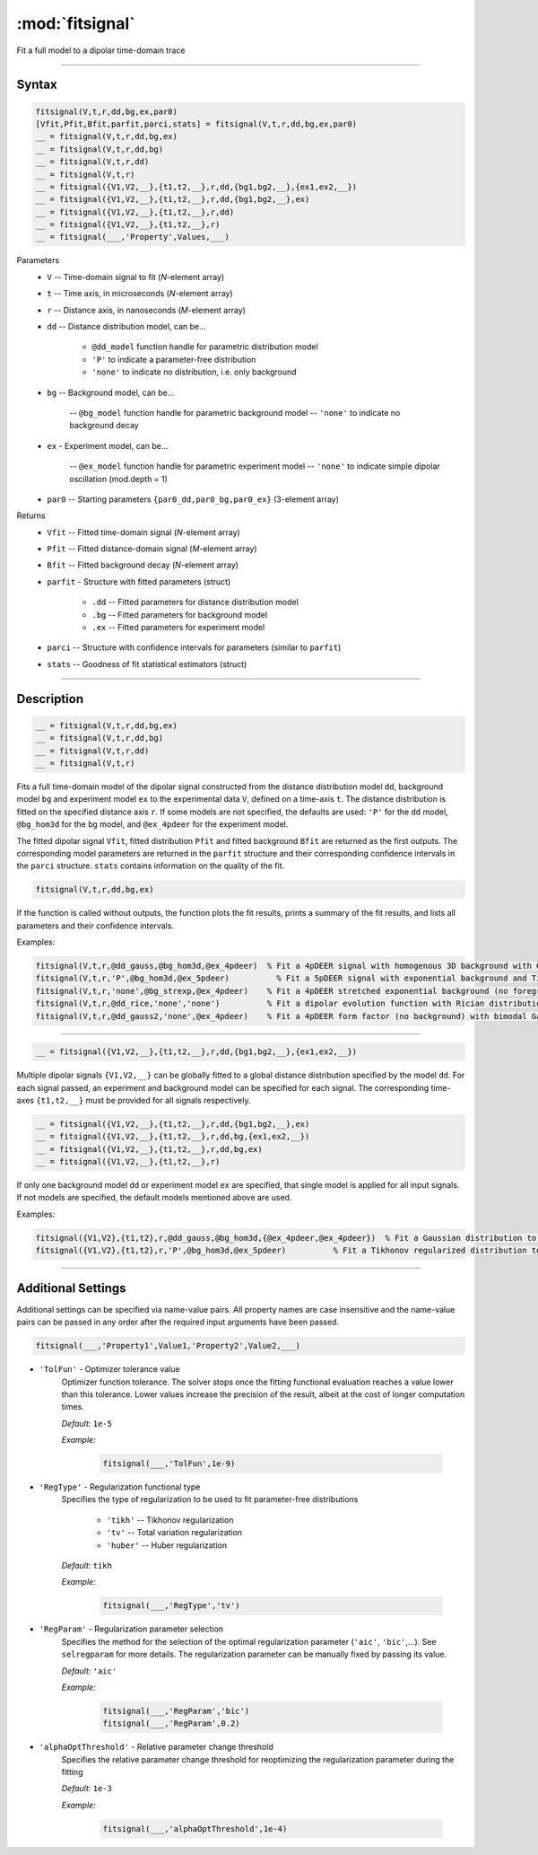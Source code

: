 .. highlight:: matlab
.. _fitsignal:

***********************
:mod:`fitsignal`
***********************

Fit a full model to a dipolar time-domain trace

------------------------


Syntax
=========================================

.. code-block:: matlab

    fitsignal(V,t,r,dd,bg,ex,par0)
    [Vfit,Pfit,Bfit,parfit,parci,stats] = fitsignal(V,t,r,dd,bg,ex,par0)
    __ = fitsignal(V,t,r,dd,bg,ex)
    __ = fitsignal(V,t,r,dd,bg)
    __ = fitsignal(V,t,r,dd)
    __ = fitsignal(V,t,r)
    __ = fitsignal({V1,V2,__},{t1,t2,__},r,dd,{bg1,bg2,__},{ex1,ex2,__})
    __ = fitsignal({V1,V2,__},{t1,t2,__},r,dd,{bg1,bg2,__},ex)
    __ = fitsignal({V1,V2,__},{t1,t2,__},r,dd)
    __ = fitsignal({V1,V2,__},{t1,t2,__},r)
    __ = fitsignal(___,'Property',Values,___)

Parameters
    *   ``V`` -- Time-domain signal to fit (*N*-element array)
    *   ``t`` -- Time axis, in microseconds (*N*-element array)
    *   ``r`` -- Distance axis, in nanoseconds (*M*-element array)
    *   ``dd`` -- Distance distribution model, can be...

                 * ``@dd_model`` function handle for parametric distribution model
                 * ``'P'`` to indicate a parameter-free distribution
                 * ``'none'`` to indicate no distribution, i.e. only background


    *   ``bg`` -- Background model, can be...

                 -- ``@bg_model`` function handle for parametric background model
                 -- ``'none'`` to indicate no background decay

    *   ``ex`` - Experiment model, can be...

                 -- ``@ex_model`` function handle for parametric experiment model
                 -- ``'none'`` to indicate simple dipolar oscillation (mod.depth = 1)
    *   ``par0`` -- Starting parameters ``{par0_dd,par0_bg,par0_ex}`` (3-element array)


Returns
    *   ``Vfit`` -- Fitted time-domain signal (*N*-element array)
    *   ``Pfit`` -- Fitted distance-domain signal (*M*-element array)
    *   ``Bfit`` -- Fitted background decay (*N*-element array)
    *   ``parfit`` - Structure with fitted parameters (struct)

                 * ``.dd`` -- Fitted parameters for distance distribution model
                 * ``.bg`` -- Fitted parameters for background model
                 * ``.ex`` -- Fitted parameters for experiment model

    *   ``parci`` -- Structure with confidence intervals for parameters (similar to ``parfit``)
    *   ``stats`` -- Goodness of fit statistical estimators (struct)

------------------------


Description
=========================================

.. code-block:: matlab

    __ = fitsignal(V,t,r,dd,bg,ex)
    __ = fitsignal(V,t,r,dd,bg)
    __ = fitsignal(V,t,r,dd)
    __ = fitsignal(V,t,r)

Fits a full time-domain model of the dipolar signal constructed from the distance distribution model ``dd``, background model ``bg`` and experiment model ``ex`` to the experimental data ``V``, defined on a time-axis ``t``. The distance distribution is fitted on the specified distance axis ``r``. If some models are not specified, the defaults are used: ``'P'`` for the ``dd`` model, ``@bg_hom3d`` for the ``bg`` model, and ``@ex_4pdeer`` for the experiment model.

The fitted dipolar signal ``Vfit``, fitted distribution ``Pfit`` and fitted background ``Bfit`` are returned as the first outputs. The corresponding model parameters are returned in the ``parfit`` structure and their corresponding confidence intervals in the ``parci`` structure. ``stats`` contains information on the quality of the fit.

.. code-block:: matlab

    fitsignal(V,t,r,dd,bg,ex)

If the function is called without outputs, the function plots the fit results, prints a summary of the fit results, and lists all parameters and their confidence intervals. 

Examples:

.. code-block:: matlab

    fitsignal(V,t,r,@dd_gauss,@bg_hom3d,@ex_4pdeer)  % Fit a 4pDEER signal with homogenous 3D background with Gaussian distribution
    fitsignal(V,t,r,'P',@bg_hom3d,@ex_5pdeer)          % Fit a 5pDEER signal with exponential background and Tikhonov regularization
    fitsignal(V,t,r,'none',@bg_strexp,@ex_4pdeer)    % Fit a 4pDEER stretched exponential background (no foreground)
    fitsignal(V,t,r,@dd_rice,'none','none')          % Fit a dipolar evolution function with Rician distribution
    fitsignal(V,t,r,@dd_gauss2,'none',@ex_4pdeer)    % Fit a 4pDEER form factor (no background) with bimodal Gaussian distribution

------------------------

.. code-block:: matlab

    __ = fitsignal({V1,V2,__},{t1,t2,__},r,dd,{bg1,bg2,__},{ex1,ex2,__})



Multiple dipolar signals ``{V1,V2,__}`` can be globally fitted to a global distance distribution specified by the model ``dd``. For each signal passed, an experiment and background model can be specified for each signal. The corresponding time-axes ``{t1,t2,__}`` must be provided for all signals respectively.

.. code-block:: matlab

    __ = fitsignal({V1,V2,__},{t1,t2,__},r,dd,{bg1,bg2,__},ex)
    __ = fitsignal({V1,V2,__},{t1,t2,__},r,dd,bg,{ex1,ex2,__})
    __ = fitsignal({V1,V2,__},{t1,t2,__},r,dd,bg,ex)
    __ = fitsignal({V1,V2,__},{t1,t2,__},r)

If only one background model ``dd`` or experiment model ``ex`` are specified, that single model is applied for all input signals. If not models are specified, the default models mentioned above are used. 


Examples:

.. code-block:: matlab

    fitsignal({V1,V2},{t1,t2},r,@dd_gauss,@bg_hom3d,{@ex_4pdeer,@ex_4pdeer})  % Fit a Gaussian distribution to a 4pDEER and a 5pDEER signal globally
    fitsignal({V1,V2},{t1,t2},r,'P',@bg_hom3d,@ex_5pdeer)          % Fit a Tikhonov regularized distribution to two different 4pDEER signals

------------------------


Additional Settings
=========================================

Additional settings can be specified via name-value pairs. All property names are case insensitive and the name-value pairs can be passed in any order after the required input arguments have been passed.



.. code-block:: matlab

    fitsignal(___,'Property1',Value1,'Property2',Value2,___)

- ``'TolFun'`` - Optimizer tolerance value
    Optimizer function tolerance. The solver stops once the fitting functional evaluation reaches a value lower than this tolerance. Lower values increase the precision of the result, albeit at the cost of longer computation times.

    *Default:* ``1e-5``

    *Example:*

		.. code-block:: matlab

			fitsignal(___,'TolFun',1e-9)


- ``'RegType'`` - Regularization functional type
    Specifies the type of regularization to be used to fit parameter-free distributions

        *   ``'tikh'`` -- Tikhonov regularization
        *   ``'tv'`` -- Total variation regularization
        *   ``'huber'`` --  Huber regularization

    *Default:* ``tikh``

    *Example:*

		.. code-block:: matlab

			fitsignal(___,'RegType','tv')


- ``'RegParam'`` - Regularization parameter selection
    Specifies the method for the selection of the optimal regularization parameter (``'aic'``, ``'bic'``,...). See ``selregparam`` for more details. The regularization parameter can be manually fixed by passing its value.

    *Default:* ``'aic'``

    *Example:*

		.. code-block:: matlab

			fitsignal(___,'RegParam','bic')
			fitsignal(___,'RegParam',0.2)


- ``'alphaOptThreshold'`` - Relative parameter change threshold 
    Specifies the relative parameter change threshold for reoptimizing the regularization parameter during the fitting

    *Default:* ``1e-3``

    *Example:*

		.. code-block:: matlab

			fitsignal(___,'alphaOptThreshold',1e-4)
